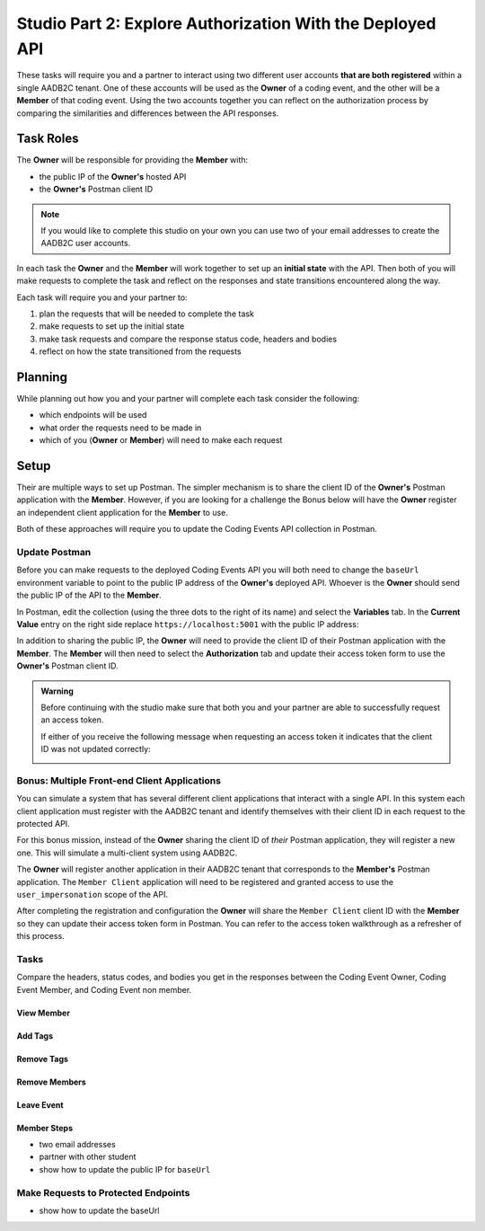 ==========================================================
Studio Part 2: Explore Authorization With the Deployed API
==========================================================

These tasks will require you and a partner to interact using two different user accounts **that are both registered** within a single AADB2C tenant. One of these accounts will be used as the **Owner** of a coding event, and the other will be a **Member** of that coding event. Using the two accounts together you can reflect on the authorization process by comparing the similarities and differences between the API responses.

Task Roles
==========

The **Owner** will be responsible for providing the **Member** with:

- the public IP of the **Owner's** hosted API
- the **Owner's** Postman client ID

.. admonition:: Note
   
   If you would like to complete this studio on your own you can use two of your email addresses to create the AADB2C user accounts.

In each task the **Owner** and the **Member** will work together to set up an **initial state** with the API. Then both of you will make requests to complete the task and reflect on the responses and state transitions encountered along the way.

Each task will require you and your partner to:

#. plan the requests that will be needed to complete the task
#. make requests to set up the initial state
#. make task requests and compare the response status code, headers and bodies
#. reflect on how the state transitioned from the requests

Planning
========

While planning out how you and your partner will complete each task consider the following:

- which endpoints will be used
- what order the requests need to be made in
- which of you (**Owner** or **Member**) will need to make each request

.. turn into checkbox form for submission

.. - ``POST /api/events``
.. - ``GET /api/events/{codingEventId}``
.. - ``GET /api/events/{codingEventId}/members
.. - ``POST /api/tags``
.. - ``PUT /api/events/{codingEventId}/tags/{tagId}``
.. - ``DELETE /api/events/tags/{tagId}``
.. - ``DELETE /api/events/{codingEventId}/members/{memberId}``
.. - ``GET /api/events``
.. - ``GET /api/events/{codingEventsId}``
.. - ``GET /api/events/{codingEventsId}/members``
.. - ``POST /api/events/{codingEventsId}/members``
.. - ``POST /api/tags``
.. - ``PUT /api/events/{codingEventId}/tags/{tagId}``
.. - ``DELETE /api/events/tags/{tagId}``
.. - ``DELETE /api/events/{codingEventId}``
.. - ``DELETE /api/events/{codingEventId}/members/{memberId}``

Setup
=====

Their are multiple ways to set up Postman. The simpler mechanism is to share the client ID of the **Owner's** Postman application with the **Member**. However, if you are looking for a challenge the Bonus below will have the **Owner** register an independent client application for the **Member** to use.

Both of these approaches will require you to update the Coding Events API collection in Postman.

Update Postman
--------------

Before you can make requests to the deployed Coding Events API you will both need to change the ``baseUrl`` environment variable to point to the public IP address of the **Owner's** deployed API. Whoever is the **Owner** should send the public IP of the API to the **Member**.

In Postman, edit the collection (using the three dots to the right of its name) and select the **Variables** tab. In the **Current Value** entry on the right side replace ``https://localhost:5001`` with the public IP address:

.. image:: /_static/images/intro-oauth-with-aadb2c/studio_2-aadb2c-explore/postman-update-baseurl.png
   :alt: Postman update the baseUrl variable with the public IP address of the API

In addition to sharing the public IP, the **Owner** will need to provide the client ID of their Postman application with the **Member**. The **Member** will then need to select the **Authorization** tab and update their access token form to use the **Owner's** Postman client ID. 

.. admonition:: Warning

   Before continuing with the studio make sure that both you and your partner are able to successfully request an access token.
   
   If either of you receive the following message when requesting an access token it indicates that the client ID was not updated correctly:

   .. image:: /_static/images/intro-oauth-with-aadb2c/studio_2-aadb2c-explore/postman-invalid-client-id.png
      :alt: Postman failed access token request due to invalid client ID

Bonus: Multiple Front-end Client Applications
---------------------------------------------

You can simulate a system that has several different client applications that interact with a single API. In this system each client application must register with the AADB2C tenant and identify themselves with their client ID in each request to the protected API. 

For this bonus mission, instead of the **Owner** sharing the client ID of *their* Postman application, they will register a new one. This will simulate a multi-client system using AADB2C.

The **Owner** will register another application in their AADB2C tenant that corresponds to the **Member's** Postman application. The ``Member Client`` application will need to be registered and granted access to use the ``user_impersonation`` scope of the API.

After completing the registration and configuration the **Owner** will share the ``Member Client`` client ID with the **Member** so they can update their access token form in Postman. You can refer to the access token walkthrough as a refresher of this process.

Tasks
-----

Compare the headers, status codes, and bodies you get in the responses between the Coding Event Owner, Coding Event Member, and Coding Event non member.

View Member
^^^^^^^^^^^

Add Tags
^^^^^^^^

Remove Tags
^^^^^^^^^^^

Remove Members
^^^^^^^^^^^^^^

Leave Event
^^^^^^^^^^^


Member Steps
^^^^^^^^^^^^

.. get a partner (one of you is owner, and one of you is the member and then swap positions)

.. will need public IP and update the base_url in postman to reflect that new IP address

- two email addresses
- partner with other student
- show how to update the public IP for ``baseUrl``

Make Requests to Protected Endpoints
------------------------------------

- show how to update the baseUrl 